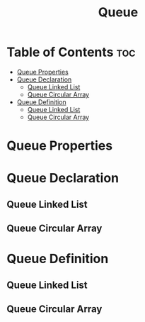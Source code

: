 #+title: Queue

#+NAME: type
#+begin_src cpp :exports none
std::string
#+end_src

* Table of Contents :toc:
- [[#queue-properties][Queue Properties]]
- [[#queue-declaration][Queue Declaration]]
  - [[#queue-linked-list][Queue Linked List]]
  - [[#queue-circular-array][Queue Circular Array]]
- [[#queue-definition][Queue Definition]]
  - [[#queue-linked-list-1][Queue Linked List]]
  - [[#queue-circular-array-1][Queue Circular Array]]

* Queue Properties
* Queue Declaration
** Queue Linked List
** Queue Circular Array
* Queue Definition
** Queue Linked List
** Queue Circular Array
